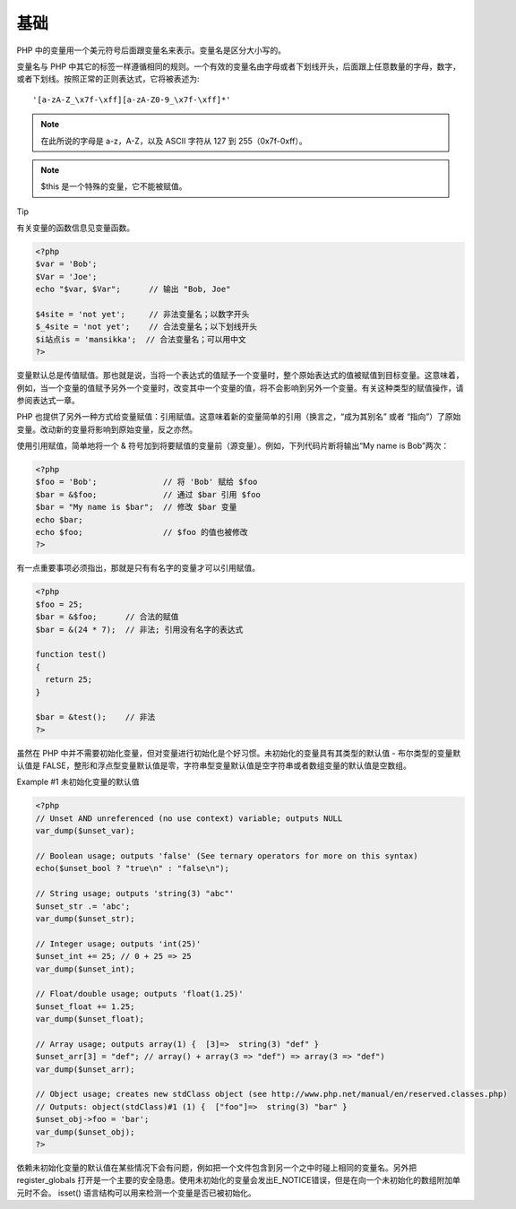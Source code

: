 基础
====

PHP 中的变量用一个美元符号后面跟变量名来表示。变量名是区分大小写的。

变量名与 PHP 中其它的标签一样遵循相同的规则。一个有效的变量名由字母或者下划线开头，后面跟上任意数量的字母，数字，或者下划线。按照正常的正则表达式，它将被表述为::

 '[a-zA-Z_\x7f-\xff][a-zA-Z0-9_\x7f-\xff]*'

.. Note:: 在此所说的字母是 a-z，A-Z，以及 ASCII 字符从 127 到 255（0x7f-0xff）。

.. Note:: $this 是一个特殊的变量，它不能被赋值。

Tip

.. seealso:: Userland Naming Guide。

有关变量的函数信息见变量函数。

.. code-block:: php

 <?php
 $var = 'Bob';
 $Var = 'Joe';
 echo "$var, $Var";      // 输出 "Bob, Joe"

 $4site = 'not yet';     // 非法变量名；以数字开头
 $_4site = 'not yet';    // 合法变量名；以下划线开头
 $i站点is = 'mansikka';  // 合法变量名；可以用中文
 ?>
 
变量默认总是传值赋值。那也就是说，当将一个表达式的值赋予一个变量时，整个原始表达式的值被赋值到目标变量。这意味着，例如，当一个变量的值赋予另外一个变量时，改变其中一个变量的值，将不会影响到另外一个变量。有关这种类型的赋值操作，请参阅表达式一章。

PHP 也提供了另外一种方式给变量赋值：引用赋值。这意味着新的变量简单的引用（换言之，“成为其别名” 或者 “指向”）了原始变量。改动新的变量将影响到原始变量，反之亦然。

使用引用赋值，简单地将一个 & 符号加到将要赋值的变量前（源变量）。例如，下列代码片断将输出“My name is Bob”两次：

.. code-block:: php

 <?php
 $foo = 'Bob';              // 将 'Bob' 赋给 $foo
 $bar = &$foo;              // 通过 $bar 引用 $foo
 $bar = "My name is $bar";  // 修改 $bar 变量
 echo $bar;
 echo $foo;                 // $foo 的值也被修改
 ?>
 
有一点重要事项必须指出，那就是只有有名字的变量才可以引用赋值。

.. code-block:: php

 <?php
 $foo = 25;
 $bar = &$foo;      // 合法的赋值
 $bar = &(24 * 7);  // 非法; 引用没有名字的表达式

 function test()
 {
   return 25;
 }

 $bar = &test();    // 非法
 ?>
 
虽然在 PHP 中并不需要初始化变量，但对变量进行初始化是个好习惯。未初始化的变量具有其类型的默认值 - 布尔类型的变量默认值是 FALSE，整形和浮点型变量默认值是零，字符串型变量默认值是空字符串或者数组变量的默认值是空数组。

Example #1 未初始化变量的默认值

.. code-block:: php

 <?php
 // Unset AND unreferenced (no use context) variable; outputs NULL
 var_dump($unset_var);

 // Boolean usage; outputs 'false' (See ternary operators for more on this syntax)
 echo($unset_bool ? "true\n" : "false\n");

 // String usage; outputs 'string(3) "abc"'
 $unset_str .= 'abc';
 var_dump($unset_str);

 // Integer usage; outputs 'int(25)'
 $unset_int += 25; // 0 + 25 => 25
 var_dump($unset_int);

 // Float/double usage; outputs 'float(1.25)'
 $unset_float += 1.25;
 var_dump($unset_float);

 // Array usage; outputs array(1) {  [3]=>  string(3) "def" }
 $unset_arr[3] = "def"; // array() + array(3 => "def") => array(3 => "def")
 var_dump($unset_arr);

 // Object usage; creates new stdClass object (see http://www.php.net/manual/en/reserved.classes.php)
 // Outputs: object(stdClass)#1 (1) {  ["foo"]=>  string(3) "bar" }
 $unset_obj->foo = 'bar';
 var_dump($unset_obj);
 ?>
 
依赖未初始化变量的默认值在某些情况下会有问题，例如把一个文件包含到另一个之中时碰上相同的变量名。另外把 register_globals 打开是一个主要的安全隐患。使用未初始化的变量会发出E_NOTICE错误，但是在向一个未初始化的数组附加单元时不会。 isset() 语言结构可以用来检测一个变量是否已被初始化。


